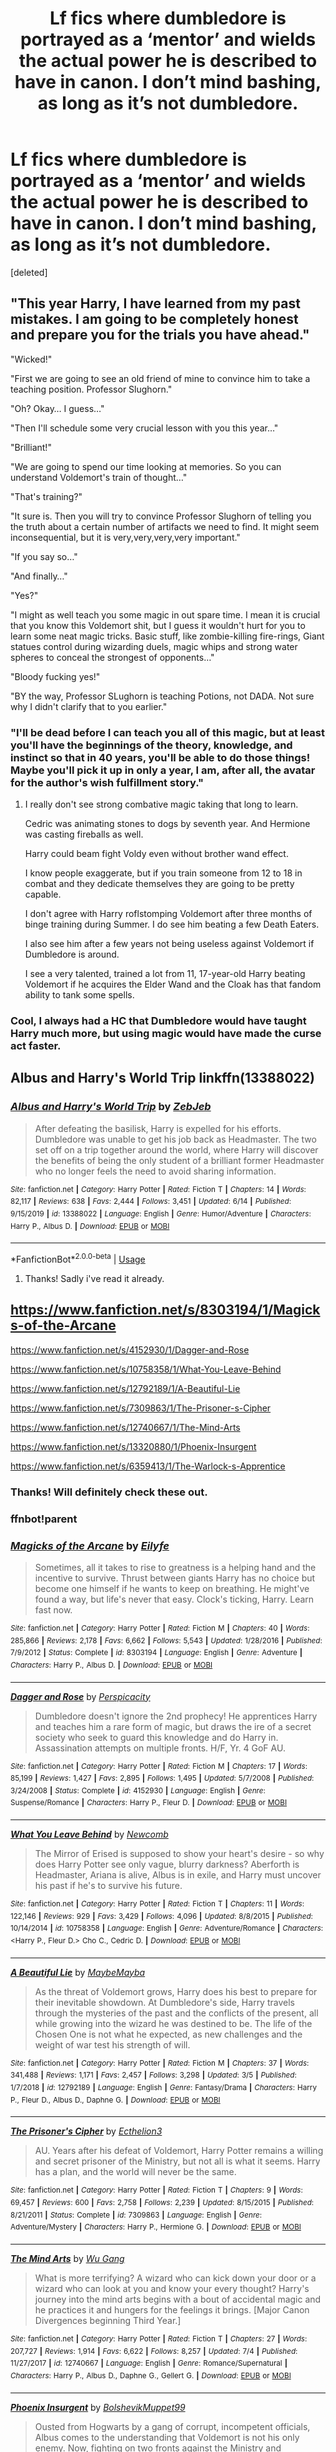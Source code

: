 #+TITLE: Lf fics where dumbledore is portrayed as a ‘mentor’ and wields the actual power he is described to have in canon. I don’t mind bashing, as long as it’s not dumbledore.

* Lf fics where dumbledore is portrayed as a ‘mentor’ and wields the actual power he is described to have in canon. I don’t mind bashing, as long as it’s not dumbledore.
:PROPERTIES:
:Score: 12
:DateUnix: 1595618858.0
:DateShort: 2020-Jul-24
:FlairText: Request
:END:
[deleted]


** "This year Harry, I have learned from my past mistakes. I am going to be completely honest and prepare you for the trials you have ahead."

"Wicked!"

"First we are going to see an old friend of mine to convince him to take a teaching position. Professor Slughorn."

"Oh? Okay... I guess..."

"Then I'll schedule some very crucial lesson with you this year..."

"Brilliant!"

"We are going to spend our time looking at memories. So you can understand Voldemort's train of thought..."

"That's training?"

"It sure is. Then you will try to convince Professor Slughorn of telling you the truth about a certain number of artifacts we need to find. It might seem inconsequential, but it is very,very,very,very important."

"If you say so..."

"And finally..."

"Yes?"

"I might as well teach you some magic in out spare time. I mean it is crucial that you know this Voldemort shit, but I guess it wouldn't hurt for you to learn some neat magic tricks. Basic stuff, like zombie-killing fire-rings, Giant statues control during wizarding duels, magic whips and strong water spheres to conceal the strongest of opponents..."

"Bloody fucking yes!"

"BY the way, Professor SLughorn is teaching Potions, not DADA. Not sure why I didn't clarify that to you earlier."
:PROPERTIES:
:Author: Jon_Riptide
:Score: 4
:DateUnix: 1595620780.0
:DateShort: 2020-Jul-25
:END:

*** "I'll be dead before I can teach you all of this magic, but at least you'll have the beginnings of the theory, knowledge, and instinct so that in 40 years, you'll be able to do those things! Maybe you'll pick it up in only a year, I am, after all, the avatar for the author's wish fulfillment story."
:PROPERTIES:
:Author: Impossible-Poetry
:Score: 4
:DateUnix: 1595632296.0
:DateShort: 2020-Jul-25
:END:

**** I really don't see strong combative magic taking that long to learn.

Cedric was animating stones to dogs by seventh year. And Hermione was casting fireballs as well.

Harry could beam fight Voldy even without brother wand effect.

I know people exaggerate, but if you train someone from 12 to 18 in combat and they dedicate themselves they are going to be pretty capable.

I don't agree with Harry roflstomping Voldemort after three months of binge training during Summer. I do see him beating a few Death Eaters.

I also see him after a few years not being useless against Voldemort if Dumbledore is around.

I see a very talented, trained a lot from 11, 17-year-old Harry beating Voldemort if he acquires the Elder Wand and the Cloak has that fandom ability to tank some spells.
:PROPERTIES:
:Author: Kellar21
:Score: 5
:DateUnix: 1595643966.0
:DateShort: 2020-Jul-25
:END:


*** Cool, I always had a HC that Dumbledore would have taught Harry much more, but using magic would have made the curse act faster.
:PROPERTIES:
:Author: JOKERRule
:Score: 1
:DateUnix: 1595657068.0
:DateShort: 2020-Jul-25
:END:


** Albus and Harry's World Trip linkffn(13388022)
:PROPERTIES:
:Author: streakermaximus
:Score: 1
:DateUnix: 1595637446.0
:DateShort: 2020-Jul-25
:END:

*** [[https://www.fanfiction.net/s/13388022/1/][*/Albus and Harry's World Trip/*]] by [[https://www.fanfiction.net/u/10283561/ZebJeb][/ZebJeb/]]

#+begin_quote
  After defeating the basilisk, Harry is expelled for his efforts. Dumbledore was unable to get his job back as Headmaster. The two set off on a trip together around the world, where Harry will discover the benefits of being the only student of a brilliant former Headmaster who no longer feels the need to avoid sharing information.
#+end_quote

^{/Site/:} ^{fanfiction.net} ^{*|*} ^{/Category/:} ^{Harry} ^{Potter} ^{*|*} ^{/Rated/:} ^{Fiction} ^{T} ^{*|*} ^{/Chapters/:} ^{14} ^{*|*} ^{/Words/:} ^{82,117} ^{*|*} ^{/Reviews/:} ^{638} ^{*|*} ^{/Favs/:} ^{2,444} ^{*|*} ^{/Follows/:} ^{3,451} ^{*|*} ^{/Updated/:} ^{6/14} ^{*|*} ^{/Published/:} ^{9/15/2019} ^{*|*} ^{/id/:} ^{13388022} ^{*|*} ^{/Language/:} ^{English} ^{*|*} ^{/Genre/:} ^{Humor/Adventure} ^{*|*} ^{/Characters/:} ^{Harry} ^{P.,} ^{Albus} ^{D.} ^{*|*} ^{/Download/:} ^{[[http://www.ff2ebook.com/old/ffn-bot/index.php?id=13388022&source=ff&filetype=epub][EPUB]]} ^{or} ^{[[http://www.ff2ebook.com/old/ffn-bot/index.php?id=13388022&source=ff&filetype=mobi][MOBI]]}

--------------

*FanfictionBot*^{2.0.0-beta} | [[https://github.com/tusing/reddit-ffn-bot/wiki/Usage][Usage]]
:PROPERTIES:
:Author: FanfictionBot
:Score: 2
:DateUnix: 1595637464.0
:DateShort: 2020-Jul-25
:END:

**** Thanks! Sadly i've read it already.
:PROPERTIES:
:Author: Amazinguineapig
:Score: 1
:DateUnix: 1595661301.0
:DateShort: 2020-Jul-25
:END:


** [[https://www.fanfiction.net/s/8303194/1/Magicks-of-the-Arcane]]

[[https://www.fanfiction.net/s/4152930/1/Dagger-and-Rose]]

[[https://www.fanfiction.net/s/10758358/2/What-You-Leave-Behind][https://www.fanfiction.net/s/10758358/1/What-You-Leave-Behind]]

[[https://www.fanfiction.net/s/12792189/1/A-Beautiful-Lie]]

[[https://www.fanfiction.net/s/7309863/6/The-Prisoner-s-Cipher][https://www.fanfiction.net/s/7309863/1/The-Prisoner-s-Cipher]]

[[https://www.fanfiction.net/s/12740667/25/The-Mind-Arts][https://www.fanfiction.net/s/12740667/1/The-Mind-Arts]]

[[https://www.fanfiction.net/s/13320880/9/Phoenix-Insurgent][https://www.fanfiction.net/s/13320880/1/Phoenix-Insurgent]]

[[https://www.fanfiction.net/s/6359413/15/The-Warlock-s-Apprentice][https://www.fanfiction.net/s/6359413/1/The-Warlock-s-Apprentice]]
:PROPERTIES:
:Author: Impossible-Poetry
:Score: 1
:DateUnix: 1595620603.0
:DateShort: 2020-Jul-25
:END:

*** Thanks! Will definitely check these out.
:PROPERTIES:
:Author: Amazinguineapig
:Score: 1
:DateUnix: 1595625991.0
:DateShort: 2020-Jul-25
:END:


*** ffnbot!parent
:PROPERTIES:
:Author: glencoe2000
:Score: 1
:DateUnix: 1597290738.0
:DateShort: 2020-Aug-13
:END:


*** [[https://www.fanfiction.net/s/8303194/1/][*/Magicks of the Arcane/*]] by [[https://www.fanfiction.net/u/2552465/Eilyfe][/Eilyfe/]]

#+begin_quote
  Sometimes, all it takes to rise to greatness is a helping hand and the incentive to survive. Thrust between giants Harry has no choice but become one himself if he wants to keep on breathing. He might've found a way, but life's never that easy. Clock's ticking, Harry. Learn fast now.
#+end_quote

^{/Site/:} ^{fanfiction.net} ^{*|*} ^{/Category/:} ^{Harry} ^{Potter} ^{*|*} ^{/Rated/:} ^{Fiction} ^{M} ^{*|*} ^{/Chapters/:} ^{40} ^{*|*} ^{/Words/:} ^{285,866} ^{*|*} ^{/Reviews/:} ^{2,178} ^{*|*} ^{/Favs/:} ^{6,662} ^{*|*} ^{/Follows/:} ^{5,543} ^{*|*} ^{/Updated/:} ^{1/28/2016} ^{*|*} ^{/Published/:} ^{7/9/2012} ^{*|*} ^{/Status/:} ^{Complete} ^{*|*} ^{/id/:} ^{8303194} ^{*|*} ^{/Language/:} ^{English} ^{*|*} ^{/Genre/:} ^{Adventure} ^{*|*} ^{/Characters/:} ^{Harry} ^{P.,} ^{Albus} ^{D.} ^{*|*} ^{/Download/:} ^{[[http://www.ff2ebook.com/old/ffn-bot/index.php?id=8303194&source=ff&filetype=epub][EPUB]]} ^{or} ^{[[http://www.ff2ebook.com/old/ffn-bot/index.php?id=8303194&source=ff&filetype=mobi][MOBI]]}

--------------

[[https://www.fanfiction.net/s/4152930/1/][*/Dagger and Rose/*]] by [[https://www.fanfiction.net/u/1446455/Perspicacity][/Perspicacity/]]

#+begin_quote
  Dumbledore doesn't ignore the 2nd prophecy! He apprentices Harry and teaches him a rare form of magic, but draws the ire of a secret society who seek to guard this knowledge and do Harry in. Assassination attempts on multiple fronts. H/F, Yr. 4 GoF AU.
#+end_quote

^{/Site/:} ^{fanfiction.net} ^{*|*} ^{/Category/:} ^{Harry} ^{Potter} ^{*|*} ^{/Rated/:} ^{Fiction} ^{M} ^{*|*} ^{/Chapters/:} ^{17} ^{*|*} ^{/Words/:} ^{85,199} ^{*|*} ^{/Reviews/:} ^{1,427} ^{*|*} ^{/Favs/:} ^{2,895} ^{*|*} ^{/Follows/:} ^{1,495} ^{*|*} ^{/Updated/:} ^{5/7/2008} ^{*|*} ^{/Published/:} ^{3/24/2008} ^{*|*} ^{/Status/:} ^{Complete} ^{*|*} ^{/id/:} ^{4152930} ^{*|*} ^{/Language/:} ^{English} ^{*|*} ^{/Genre/:} ^{Suspense/Romance} ^{*|*} ^{/Characters/:} ^{Harry} ^{P.,} ^{Fleur} ^{D.} ^{*|*} ^{/Download/:} ^{[[http://www.ff2ebook.com/old/ffn-bot/index.php?id=4152930&source=ff&filetype=epub][EPUB]]} ^{or} ^{[[http://www.ff2ebook.com/old/ffn-bot/index.php?id=4152930&source=ff&filetype=mobi][MOBI]]}

--------------

[[https://www.fanfiction.net/s/10758358/1/][*/What You Leave Behind/*]] by [[https://www.fanfiction.net/u/4727972/Newcomb][/Newcomb/]]

#+begin_quote
  The Mirror of Erised is supposed to show your heart's desire - so why does Harry Potter see only vague, blurry darkness? Aberforth is Headmaster, Ariana is alive, Albus is in exile, and Harry must uncover his past if he's to survive his future.
#+end_quote

^{/Site/:} ^{fanfiction.net} ^{*|*} ^{/Category/:} ^{Harry} ^{Potter} ^{*|*} ^{/Rated/:} ^{Fiction} ^{T} ^{*|*} ^{/Chapters/:} ^{11} ^{*|*} ^{/Words/:} ^{122,146} ^{*|*} ^{/Reviews/:} ^{929} ^{*|*} ^{/Favs/:} ^{3,429} ^{*|*} ^{/Follows/:} ^{4,096} ^{*|*} ^{/Updated/:} ^{8/8/2015} ^{*|*} ^{/Published/:} ^{10/14/2014} ^{*|*} ^{/id/:} ^{10758358} ^{*|*} ^{/Language/:} ^{English} ^{*|*} ^{/Genre/:} ^{Adventure/Romance} ^{*|*} ^{/Characters/:} ^{<Harry} ^{P.,} ^{Fleur} ^{D.>} ^{Cho} ^{C.,} ^{Cedric} ^{D.} ^{*|*} ^{/Download/:} ^{[[http://www.ff2ebook.com/old/ffn-bot/index.php?id=10758358&source=ff&filetype=epub][EPUB]]} ^{or} ^{[[http://www.ff2ebook.com/old/ffn-bot/index.php?id=10758358&source=ff&filetype=mobi][MOBI]]}

--------------

[[https://www.fanfiction.net/s/12792189/1/][*/A Beautiful Lie/*]] by [[https://www.fanfiction.net/u/8784056/MaybeMayba][/MaybeMayba/]]

#+begin_quote
  As the threat of Voldemort grows, Harry does his best to prepare for their inevitable showdown. At Dumbledore's side, Harry travels through the mysteries of the past and the conflicts of the present, all while growing into the wizard he was destined to be. The life of the Chosen One is not what he expected, as new challenges and the weight of war test his strength of will.
#+end_quote

^{/Site/:} ^{fanfiction.net} ^{*|*} ^{/Category/:} ^{Harry} ^{Potter} ^{*|*} ^{/Rated/:} ^{Fiction} ^{M} ^{*|*} ^{/Chapters/:} ^{37} ^{*|*} ^{/Words/:} ^{341,488} ^{*|*} ^{/Reviews/:} ^{1,171} ^{*|*} ^{/Favs/:} ^{2,457} ^{*|*} ^{/Follows/:} ^{3,298} ^{*|*} ^{/Updated/:} ^{3/5} ^{*|*} ^{/Published/:} ^{1/7/2018} ^{*|*} ^{/id/:} ^{12792189} ^{*|*} ^{/Language/:} ^{English} ^{*|*} ^{/Genre/:} ^{Fantasy/Drama} ^{*|*} ^{/Characters/:} ^{Harry} ^{P.,} ^{Fleur} ^{D.,} ^{Albus} ^{D.,} ^{Daphne} ^{G.} ^{*|*} ^{/Download/:} ^{[[http://www.ff2ebook.com/old/ffn-bot/index.php?id=12792189&source=ff&filetype=epub][EPUB]]} ^{or} ^{[[http://www.ff2ebook.com/old/ffn-bot/index.php?id=12792189&source=ff&filetype=mobi][MOBI]]}

--------------

[[https://www.fanfiction.net/s/7309863/1/][*/The Prisoner's Cipher/*]] by [[https://www.fanfiction.net/u/1007770/Ecthelion3][/Ecthelion3/]]

#+begin_quote
  AU. Years after his defeat of Voldemort, Harry Potter remains a willing and secret prisoner of the Ministry, but not all is what it seems. Harry has a plan, and the world will never be the same.
#+end_quote

^{/Site/:} ^{fanfiction.net} ^{*|*} ^{/Category/:} ^{Harry} ^{Potter} ^{*|*} ^{/Rated/:} ^{Fiction} ^{T} ^{*|*} ^{/Chapters/:} ^{9} ^{*|*} ^{/Words/:} ^{69,457} ^{*|*} ^{/Reviews/:} ^{600} ^{*|*} ^{/Favs/:} ^{2,758} ^{*|*} ^{/Follows/:} ^{2,239} ^{*|*} ^{/Updated/:} ^{8/15/2015} ^{*|*} ^{/Published/:} ^{8/21/2011} ^{*|*} ^{/Status/:} ^{Complete} ^{*|*} ^{/id/:} ^{7309863} ^{*|*} ^{/Language/:} ^{English} ^{*|*} ^{/Genre/:} ^{Adventure/Mystery} ^{*|*} ^{/Characters/:} ^{Harry} ^{P.,} ^{Hermione} ^{G.} ^{*|*} ^{/Download/:} ^{[[http://www.ff2ebook.com/old/ffn-bot/index.php?id=7309863&source=ff&filetype=epub][EPUB]]} ^{or} ^{[[http://www.ff2ebook.com/old/ffn-bot/index.php?id=7309863&source=ff&filetype=mobi][MOBI]]}

--------------

[[https://www.fanfiction.net/s/12740667/1/][*/The Mind Arts/*]] by [[https://www.fanfiction.net/u/7769074/Wu-Gang][/Wu Gang/]]

#+begin_quote
  What is more terrifying? A wizard who can kick down your door or a wizard who can look at you and know your every thought? Harry's journey into the mind arts begins with a bout of accidental magic and he practices it and hungers for the feelings it brings. [Major Canon Divergences beginning Third Year.]
#+end_quote

^{/Site/:} ^{fanfiction.net} ^{*|*} ^{/Category/:} ^{Harry} ^{Potter} ^{*|*} ^{/Rated/:} ^{Fiction} ^{T} ^{*|*} ^{/Chapters/:} ^{27} ^{*|*} ^{/Words/:} ^{207,727} ^{*|*} ^{/Reviews/:} ^{1,914} ^{*|*} ^{/Favs/:} ^{6,622} ^{*|*} ^{/Follows/:} ^{8,257} ^{*|*} ^{/Updated/:} ^{7/4} ^{*|*} ^{/Published/:} ^{11/27/2017} ^{*|*} ^{/id/:} ^{12740667} ^{*|*} ^{/Language/:} ^{English} ^{*|*} ^{/Genre/:} ^{Romance/Supernatural} ^{*|*} ^{/Characters/:} ^{Harry} ^{P.,} ^{Albus} ^{D.,} ^{Daphne} ^{G.,} ^{Gellert} ^{G.} ^{*|*} ^{/Download/:} ^{[[http://www.ff2ebook.com/old/ffn-bot/index.php?id=12740667&source=ff&filetype=epub][EPUB]]} ^{or} ^{[[http://www.ff2ebook.com/old/ffn-bot/index.php?id=12740667&source=ff&filetype=mobi][MOBI]]}

--------------

[[https://www.fanfiction.net/s/13320880/1/][*/Phoenix Insurgent/*]] by [[https://www.fanfiction.net/u/10461539/BolshevikMuppet99][/BolshevikMuppet99/]]

#+begin_quote
  Ousted from Hogwarts by a gang of corrupt, incompetent officials, Albus comes to the understanding that Voldemort is not his only enemy. Now, fighting on two fronts against the Ministry and Voldemort, he finds himself in dire need of an ally. One who, like him, is a wizard of uncommon power and skill. Canon Departure from OotP. Gen.
#+end_quote

^{/Site/:} ^{fanfiction.net} ^{*|*} ^{/Category/:} ^{Harry} ^{Potter} ^{*|*} ^{/Rated/:} ^{Fiction} ^{M} ^{*|*} ^{/Chapters/:} ^{12} ^{*|*} ^{/Words/:} ^{69,382} ^{*|*} ^{/Reviews/:} ^{154} ^{*|*} ^{/Favs/:} ^{386} ^{*|*} ^{/Follows/:} ^{534} ^{*|*} ^{/Updated/:} ^{6/6} ^{*|*} ^{/Published/:} ^{6/25/2019} ^{*|*} ^{/id/:} ^{13320880} ^{*|*} ^{/Language/:} ^{English} ^{*|*} ^{/Characters/:} ^{Harry} ^{P.,} ^{Voldemort,} ^{Albus} ^{D.,} ^{Gellert} ^{G.} ^{*|*} ^{/Download/:} ^{[[http://www.ff2ebook.com/old/ffn-bot/index.php?id=13320880&source=ff&filetype=epub][EPUB]]} ^{or} ^{[[http://www.ff2ebook.com/old/ffn-bot/index.php?id=13320880&source=ff&filetype=mobi][MOBI]]}

--------------

*FanfictionBot*^{2.0.0-beta} | [[https://github.com/tusing/reddit-ffn-bot/wiki/Usage][Usage]]
:PROPERTIES:
:Author: FanfictionBot
:Score: 1
:DateUnix: 1597290768.0
:DateShort: 2020-Aug-13
:END:
